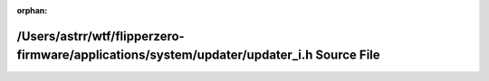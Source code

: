 .. meta::565ebd6ca04b1dacf786499568495cb2c4b8cf6471214920f70014a51d04aaf9613b5fa4bf2a4bcdf7cdd3bc6015b79fc4a8d4cb0001bcc79525410f4dc042f5

:orphan:

.. title:: Flipper Zero Firmware: /Users/astrr/wtf/flipperzero-firmware/applications/system/updater/updater_i.h Source File

/Users/astrr/wtf/flipperzero-firmware/applications/system/updater/updater\_i.h Source File
==========================================================================================

.. container:: doxygen-content

   
   .. raw:: html
     :file: updater__i_8h_source.html
